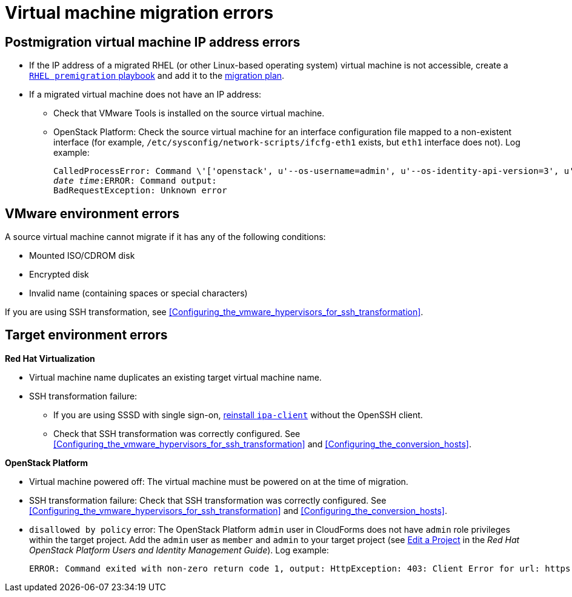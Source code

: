 // Module included in the following assemblies:
// assembly_Common_issues_and_mistakes.adoc
[id="Virtual_machine_migration_errors"]
= Virtual machine migration errors

[id="IP_address_errors"]
== Postmigration virtual machine IP address errors

[id="Migrated_RHEL_IP_address_not_accessible"]
* If the IP address of a migrated RHEL (or other Linux-based operating system) virtual machine is not accessible, create a xref:Creating_a_rhel_premigration_playbook[`RHEL premigration` playbook] and add it to the xref:Advanced_options_screen[migration plan].

[id="Migrated_VM_missing_IP"]
* If a migrated virtual machine does not have an IP address:

** Check that VMware Tools is installed on the source virtual machine.
[id="OSP_missing_IP"]
** OpenStack Platform: Check the source virtual machine for an interface configuration file mapped to a non-existent interface (for example, `/etc/sysconfig/network-scripts/ifcfg-eth1` exists, but `eth1` interface does not). Log example:
+
[options="" subs="+quotes,verbatim"]
----
CalledProcessError: Command \'['openstack', u'--os-username=admin', u'--os-identity-api-version=3', u'--os-user-domain-name=default', u'--os-auth-url=http://_osp.example.com_:5000/v3', u'--os-project-name=admin', u'--os-password=\*\*******', u'--os-project-id=0123456789abcdef0123456789abcdef', \'port', \'create', \'--format', \'json', \'--network', u'01234567-89ab-cdef-0123-456789abcdef', \'--mac-address', u'00:50:56:01:23:45', \'--enable', u'port_0', \'--fixed-ip', \'*ip-address=None*'"]' returned non-zero exit status 1
_date_ _time_:ERROR: Command output:
BadRequestException: Unknown error
----

[id="VMware_environment_errors"]
== VMware environment errors

A source virtual machine cannot migrate if it has any of the following conditions:

* Mounted ISO/CDROM disk
* Encrypted disk
* Invalid name (containing spaces or special characters)

If you are using SSH transformation, see xref:Configuring_the_vmware_hypervisors_for_ssh_transformation[].

[id="Target_environment_errors"]
== Target environment errors

[id="RHV_VM_migration_failure"]
*Red Hat Virtualization*
[id="RHV_name_conflict"]
* Virtual machine name duplicates an existing target virtual machine name.

* SSH transformation failure:

** If you are using SSSD with single sign-on, xref:Reinstalling_ipa_client[reinstall `ipa-client`] without the OpenSSH client.
** Check that SSH transformation was correctly configured. See xref:Configuring_the_vmware_hypervisors_for_ssh_transformation[] and xref:Configuring_the_conversion_hosts[].

[id="OSP_VM_migration_failure"]
*OpenStack Platform*
[id="OSP_VM_powered_off"]
* Virtual machine powered off: The virtual machine must be powered on at the time of migration.

* SSH transformation failure: Check that SSH transformation was correctly configured. See xref:Configuring_the_vmware_hypervisors_for_ssh_transformation[] and xref:Configuring_the_conversion_hosts[].

[id="OSP_not_authorized"]
* `disallowed by policy` error: The OpenStack Platform `admin` user in CloudForms does not have `admin` role privileges within the target project. Add the `admin` user as `member` and `admin` to your target project (see link:https://access.redhat.com/documentation/en-us/red_hat_openstack_platform/14/html-single/users_and_identity_management_guide/#edit_a_project[Edit a Project] in the _Red Hat OpenStack Platform Users and Identity Management Guide_). Log example:
+
[options="" subs="+quotes,verbatim"]
----
ERROR: Command exited with non-zero return code 1, output: HttpException: 403: Client Error for url: https://_FQDN_:13696/v2.0/ports, {"NeutronError": {"message": "((rule:create_port and rule:create_port:mac_address) and rule:create_port:fixed_ips) is disallowed by policy", "type": "PolicyNotAuthorized", "detail": ""}}
----
